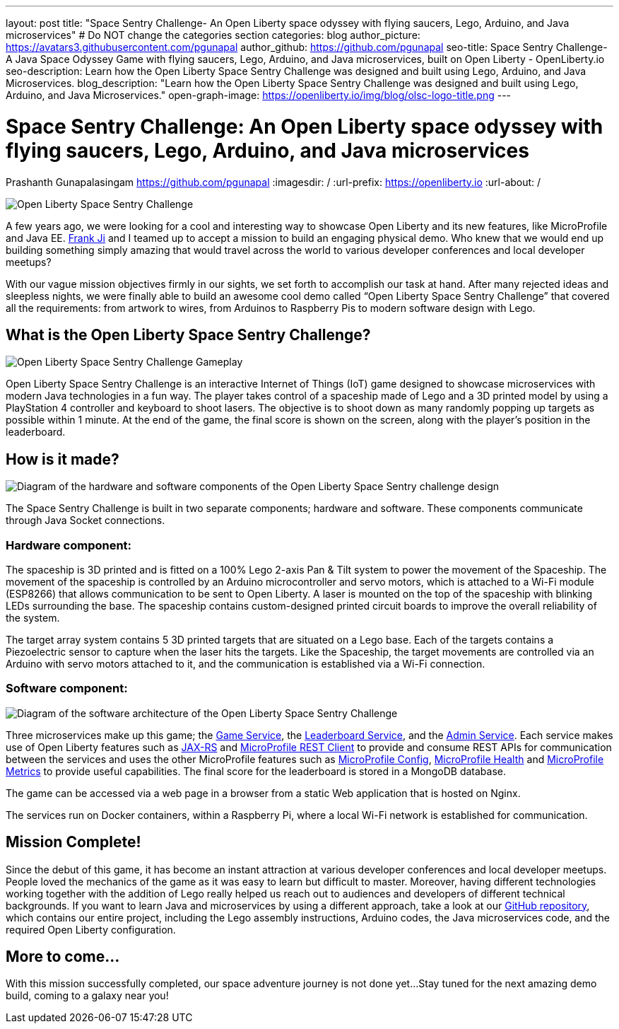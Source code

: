 ---
layout: post
title: "Space Sentry Challenge- An Open Liberty space odyssey with flying saucers, Lego, Arduino, and Java microservices"
# Do NOT change the categories section
categories: blog
author_picture: https://avatars3.githubusercontent.com/pgunapal
author_github: https://github.com/pgunapal
seo-title: Space Sentry Challenge- A Java Space Odyssey Game with flying saucers, Lego, Arduino, and Java microservices, built on Open Liberty - OpenLiberty.io
seo-description: Learn how the Open Liberty Space Sentry Challenge was designed and built using Lego, Arduino, and Java Microservices.
blog_description: "Learn how the Open Liberty Space Sentry Challenge was designed and built using Lego, Arduino, and Java Microservices."
open-graph-image: https://openliberty.io/img/blog/olsc-logo-title.png
---

= Space Sentry Challenge: An Open Liberty space odyssey with flying saucers, Lego, Arduino, and Java microservices
Prashanth Gunapalasingam <https://github.com/pgunapal>
:imagesdir: /
:url-prefix: https://openliberty.io
:url-about: /
//Blank line here is necessary before starting the body of the post.

[#Intro]

image::img/blog/olsc-logo-title.png[Open Liberty Space Sentry Challenge, align="center"]

A few years ago, we were looking for a cool and interesting way to showcase Open Liberty and its new features, like MicroProfile and Java EE. https://github.com/fwji[Frank Ji] and I teamed up to accept a mission to build an engaging physical demo. Who knew that we would end up building something simply amazing that would travel across the world to various developer conferences and local developer meetups?

With our vague mission objectives firmly in our sights, we set forth to accomplish our task at hand. After many rejected ideas and sleepless nights, we were finally able to build an awesome cool demo called “Open Liberty Space Sentry Challenge” that covered all the requirements: from artwork to wires, from Arduinos to Raspberry Pis to modern software design with Lego.

[#About]
== What is the Open Liberty Space Sentry Challenge?

image::img/blog/olsc-gameplay.png[Open Liberty Space Sentry Challenge Gameplay, align="center"]

Open Liberty Space Sentry Challenge is an interactive Internet of Things (IoT) game designed to showcase microservices with modern Java technologies in a fun way. The player takes control of a spaceship made of Lego and a 3D printed model by using a PlayStation 4 controller and keyboard to shoot lasers. The objective is to shoot down as many randomly popping up targets as possible within 1 minute. At the end of the game, the final score is shown on the screen, along with the player’s position in the leaderboard.

[#Design]
== How is it made?

image::img/blog/olsc-gamedesign.png[Diagram of the hardware and software components of the Open Liberty Space Sentry challenge design, align="center"]

The Space Sentry Challenge is built in two separate components; hardware and software. These components communicate through Java Socket connections.

=== Hardware component:
The spaceship is 3D printed and is fitted on a 100% Lego 2-axis Pan & Tilt system to power the movement of the Spaceship. The movement of the spaceship is controlled by an Arduino microcontroller and servo motors, which is attached to a Wi-Fi module (ESP8266) that allows communication to be sent to Open Liberty. A laser is mounted on the top of the spaceship with blinking LEDs surrounding the base. The spaceship contains custom-designed printed circuit boards to improve the overall reliability of the system.

The target array system contains 5 3D printed targets that are situated on a Lego base. Each of the targets contains a Piezoelectric sensor to capture when the laser hits the targets. Like the Spaceship, the target movements are controlled via an Arduino with servo motors attached to it, and the communication is established via a Wi-Fi connection.

=== Software component:

image::img/blog/olsc-softwarearch.png[Diagram of the software architecture of the Open Liberty Space Sentry Challenge, align="center"]

Three microservices make up this game;  the link:https://github.com/OpenLiberty/space-sentry-challenge/tree/master/services/liberty-demo-game[Game Service], the link:https://github.com/OpenLiberty/space-sentry-challenge/tree/master/services/liberty-demo-leaderboard[Leaderboard Service], and the link:https://github.com/OpenLiberty/space-sentry-challenge/tree/master/services/liberty-demo-admin[Admin Service]. Each service makes use of Open Liberty features such as link:guides/rest-intro.html[JAX-RS] and link:guides/microprofile-rest-client.html[MicroProfile REST Client] to provide and consume REST APIs for communication between the services and uses the other MicroProfile features such as link:guides/microprofile-config-intro.html[MicroProfile Config], link:guides/microprofile-health.html[MicroProfile Health] and link:guides/microprofile-metrics.html[MicroProfile Metrics] to provide useful capabilities. The final score for the leaderboard is stored in a MongoDB database.

The game can be accessed via a web page in a browser from a static Web application that is hosted on Nginx.

The services run on Docker containers, within a Raspberry Pi, where a local Wi-Fi network is established for communication.

[#End]
== Mission Complete!

Since the debut of this game, it has become an instant attraction at various developer conferences and local developer meetups. People loved the mechanics of the game as it was easy to learn but difficult to master. Moreover, having different technologies working together with the addition of Lego really helped us reach out to audiences and developers of different technical backgrounds. If you want to learn Java and microservices by using a different approach, take a look at our link:https://github.com/OpenLiberty/space-sentry-challenge[GitHub repository], which contains our entire project, including the Lego assembly instructions, Arduino codes, the Java microservices code, and the required Open Liberty configuration.

[#Future]
== More to come...
With this mission successfully completed, our space adventure journey is not done yet...
Stay tuned for the next amazing demo build, coming to a galaxy near you!

